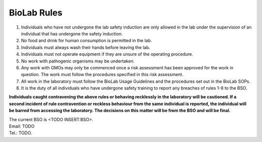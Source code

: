 ============
BioLab Rules
============

1. Individuals who have not undergone the lab safety induction are only allowed in the lab under the supervision of an individual that has undergone the safety induction.

2. No food and drink for human consumption is permitted in the lab.

3. Individuals must always wash their hands before leaving the lab.

4. Individuals must not operate equipment if they are unsure of the operating procedure.

5. No work with pathogenic organisms may be undertaken.

6. Any work with GMOs may only be commenced once a risk assessment has been approved for the work in question. The work must follow the procedures specified in this risk assessment.

7. All work in the laboratory must follow the BioLab Usage Guidelines and the procedures set out in the BioLab SOPs.

8. It is the duty of all individuals who have undergone safety training to report any breaches of rules 1-8 to the BSO.

**Individuals caught contravening the above rules or behaving recklessly in the laboratory will be cautioned. If a second incident of rule contravention or reckless behaviour from the same individual is reported, the individual will be barred from accessing the laboratory. The decisions on this matter will be from the BSO and will be final.**

| The current BSO is <TODO INSERT:BSO>.
| Email: TODO
| Tel.: TODO.
